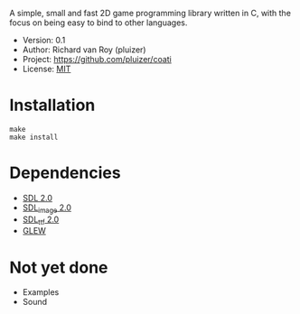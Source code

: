 A simple, small and fast 2D game programming library written in C, with the focus on being easy to bind to other languages.

- Version: 0.1
- Author: Richard van Roy (pluizer)
- Project: [[https://github.com/pluizer/coati]]
- License: [[http://opensource.org/licenses/MIT][MIT]]

* Installation
: make
: make install

* Dependencies
- [[http://www.libsdl.org/index.php][SDL 2.0]]
- [[https://www.libsdl.org/projects/SDL_image/][SDL_image 2.0]]
- [[https://www.libsdl.org/projects/SDL_ttf/][SDL_ttf 2.0]]
- [[http://glew.sourceforge.net/][GLEW]]

* Not yet done
- Examples
- Sound
